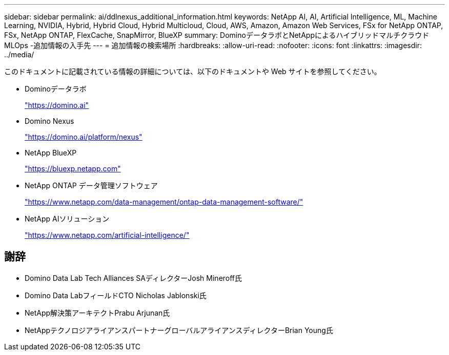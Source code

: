---
sidebar: sidebar 
permalink: ai/ddlnexus_additional_information.html 
keywords: NetApp AI, AI, Artificial Intelligence, ML, Machine Learning, NVIDIA, Hybrid, Hybrid Cloud, Hybrid Multicloud, Cloud, AWS, Amazon, Amazon Web Services, FSx for NetApp ONTAP, FSx, NetApp ONTAP, FlexCache, SnapMirror, BlueXP 
summary: DominoデータラボとNetAppによるハイブリッドマルチクラウドMLOps -追加情報の入手先 
---
= 追加情報の検索場所
:hardbreaks:
:allow-uri-read: 
:nofooter: 
:icons: font
:linkattrs: 
:imagesdir: ../media/


[role="lead"]
このドキュメントに記載されている情報の詳細については、以下のドキュメントや Web サイトを参照してください。

* Dominoデータラボ
+
link:https://domino.ai["https://domino.ai"]

* Domino Nexus
+
link:https://domino.ai/platform/nexus["https://domino.ai/platform/nexus"]

* NetApp BlueXP
+
link:https://bluexp.netapp.com["https://bluexp.netapp.com"]

* NetApp ONTAP データ管理ソフトウェア
+
link:https://www.netapp.com/data-management/ontap-data-management-software/["https://www.netapp.com/data-management/ontap-data-management-software/"]

* NetApp AIソリューション
+
link:https://www.netapp.com/artificial-intelligence/["https://www.netapp.com/artificial-intelligence/"]





== 謝辞

* Domino Data Lab Tech Alliances SAディレクターJosh Mineroff氏
* Domino Data LabフィールドCTO Nicholas Jablonski氏
* NetApp解決策アーキテクトPrabu Arjunan氏
* NetAppテクノロジアライアンスパートナーグローバルアライアンスディレクターBrian Young氏

